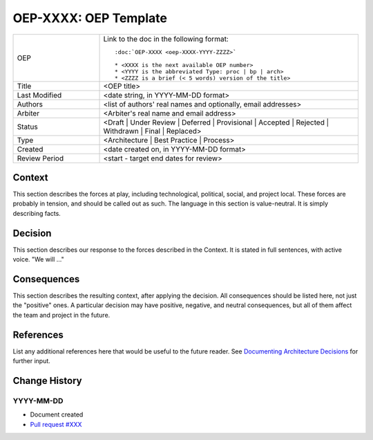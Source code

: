 .. _adr_based_template:

======================
OEP-XXXX: OEP Template
======================

.. This OEP template is based on Nygard's Architecture Decision Records.

.. list-table::
   :widths: 25 75

   * - OEP
     - Link to the doc in the following format::

        :doc:`OEP-XXXX <oep-XXXX-YYYY-ZZZZ>`

        * <XXXX is the next available OEP number>
        * <YYYY is the abbreviated Type: proc | bp | arch>
        * <ZZZZ is a brief (< 5 words) version of the title>

   * - Title
     - <OEP title>
   * - Last Modified
     - <date string, in YYYY-MM-DD format>
   * - Authors
     - <list of authors' real names and optionally, email addresses>
   * - Arbiter
     - <Arbiter's real name and email address>
   * - Status
     - <Draft | Under Review | Deferred | Provisional | Accepted | Rejected | Withdrawn | Final | Replaced>
   * - Type
     - <Architecture | Best Practice | Process>
   * - Created
     - <date created on, in YYYY-MM-DD format>
   * - Review Period
     - <start - target end dates for review>

Context
-------

This section describes the forces at play, including technological, political,
social, and project local. These forces are probably in tension, and should
be called out as such. The language in this section is value-neutral. It is
simply describing facts.

Decision
--------

This section describes our response to the forces described in the Context.
It is stated in full sentences, with active voice. "We will ..."

Consequences
------------

This section describes the resulting context, after applying the decision.
All consequences should be listed here, not just the "positive" ones. A particular
decision may have positive, negative, and neutral consequences, but all of them
affect the team and project in the future.

References
----------

List any additional references here that would be useful to the future reader.
See `Documenting Architecture Decisions`_ for further input.

.. _Documenting Architecture Decisions: https://cognitect.com/blog/2011/11/15/documenting-architecture-decisions

Change History
--------------

YYYY-MM-DD
==========

* Document created
* `Pull request #XXX <https://github.com/openedx/open-edx-proposals/pull/XXX>`_